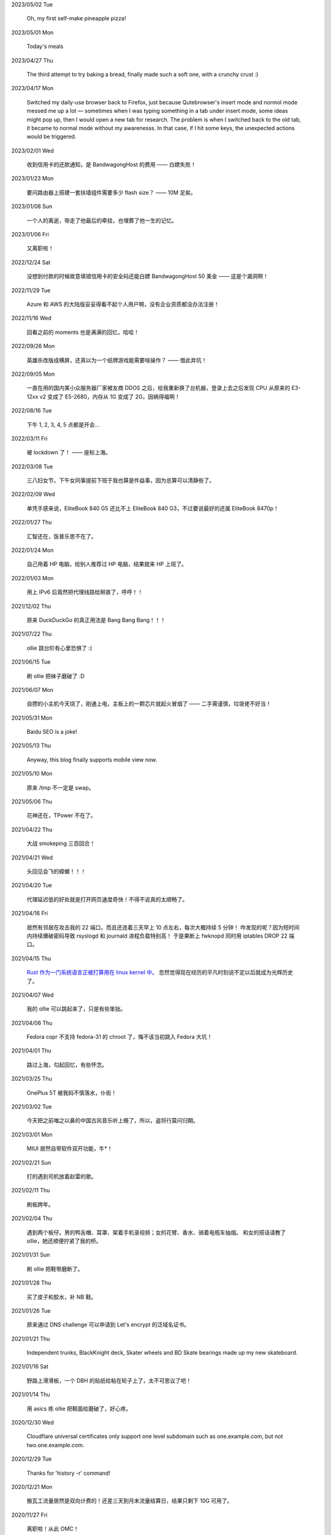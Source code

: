.. meta::
    :robots: noindex 

2023/05/02 Tue

    Oh, my first self-make pineapple pizza!

    .. image:: /statics/images/moments/2023/05/pineapple-pizza.jpg

2023/05/01 Mon

    Today's meals

    .. image:: /statics/images/moments/2023/05/ginger-muffins.jpg
    .. image:: /statics/images/moments/2023/05/roasted-potatoes.jpg

2023/04/27 Thu

    The third attempt to try baking a bread, finally made such a soft one, with a crunchy crust :)

    .. image:: /statics/images/moments/2023/04/bread.jpg

2023/04/17 Mon

    Switched my daily-use browser back to Firefox, just because Qutebrowser's insert mode and normol mode messed me up a lot — sometimes when I was typing something in a tab under insert mode, some ideas might pop up, then I would open a new tab for research. The problem is when I switched back to the old tab, it became to normal mode without my awarenesss. In that case, if I hit some keys, the unexpected actions would be triggered.

2023/02/01 Wed

    收到信用卡的还款通知，是 BandwagongHost 的费用 —— 白嫖失败！

2023/01/23 Mon

    要问路由器上搭建一套扶墙组件需要多少 flash size？ —— 10M 足矣。

2023/01/08 Sun

    一个人的离逝，带走了他最后的牵挂，也埋葬了他一生的记忆。

2023/01/06 Fri

    又离职啦！

2022/12/24 Sat

    没想到付款的时候故意填错信用卡的安全码还能白嫖 BandwagongHost 50 美金 —— 这是个漏洞啊！

2022/11/29 Tue

    Azure 和 AWS 的大陆版妥妥得看不起个人用户啊，没有企业资质都没办法注册！

2022/11/16 Wed

    回看之前的 moments 也是满满的回忆，哈哈！

2022/09/26 Mon

    英雄杀改版成横屏，还真以为一个纸牌游戏能需要啥操作？ —— 借此弃坑！

2022/09/05 Mon

    一直在用的国内某小众服务器厂家被友商 DDOS 之后，给我重新换了台机器，登录上去之后发现 CPU 从原来的 E3-12xx v2 变成了 E5-2680，内存从 1G 变成了 2G，因祸得福啊！

2022/08/16 Tue

    下午 1, 2, 3, 4, 5 点都是开会...

2022/03/11 Fri

    被 lockdown 了！ —— 座标上海。

2022/03/08 Tue

    三八妇女节，下午女同事提前下班于我也算是件益事，因为总算可以清静些了。

2022/02/09 Wed

    单凭手感来说，EliteBook 840 G5 还比不上 EliteBook 840 G3，不过要说最好的还属 EliteBook 8470p！

2022/01/27 Thu

    汇智还在，饭普乐思不在了。

2022/01/24 Mon

    自己用着 HP 电脑，给别人推荐过 HP 电脑，结果就来 HP 上班了。

2022/01/03 Mon

    用上 IPv6 后竟然把代理线路给掰直了，呼呼！！

2021/12/02 Thu

    原来 DuckDuckGo 的真正用法是 Bang Bang Bang！！！

2021/07/22 Thu

    ollie 跳台阶有心里恐惧了 :(

2021/06/15 Tue

    刷 ollie 把袜子磨破了 :D

2021/06/07 Mon

    自攒的小主机今天烧了，刚通上电，主板上的一颗芯片就起火冒烟了 —— 二手需谨慎，垃圾佬不好当！

2021/05/31 Mon

    Baidu SEO is a joke!

2021/05/13 Thu

    Anyway, this blog finally supports mobile view now.

2021/05/10 Mon

    原来 /tmp 不一定是 swap。

2021/05/06 Thu

    花神还在，TPower 不在了。

2021/04/22 Thu

    大战 smokeping 三百回合！

2021/04/21 Wed

    头回见会飞的蟑螂！！！

2021/04/20 Tue

    代理延迟低的好处就是打开网页速度奇快！不得不说真的太顺畅了。

2021/04/16 Fri

    居然有邻居在攻击我的 22 端口，而且还连着三天早上 10 点左右，每次大概持续 5 分钟！
    咋发现的呢？因为短时间内持续爆破密码导致 rsyslogd 和 journald 进程负载特别高！
    于是果断上 fwknopd 同时用 iptables DROP 22 端口。

2021/04/15 Thu

    `Rust 作为一门系统语言正被打算用在 linux kernel 中。 <https://lkml.org/lkml/2021/4/14/1023>`_
    忽然觉得现在经历的平凡时刻说不定以后就成为光辉历史了。

2021/04/07 Wed

    我的 ollie 可以跳起来了，只是有些笨拙。

2021/04/06 Thu

    Fedora copr 不支持 fedora-31 的 chroot 了，悔不该当初跳入 Fedora 大坑！

2021/04/01 Thu

    路过上海，勾起回忆，有些怀念。

2021/03/25 Thu

    OnePlus 5T 被我妈不慎落水，仆街！

2021/03/02 Tue

    今天把之前嗤之以鼻的中国古风音乐听上瘾了，所以，盗将行莫问归期。

2021/03/01 Mon

    MIUI 居然自带软件双开功能，牛*！

2021/02/21 Sun

    打的遇到司机放着赵雷的歌。

2021/02/11 Thu

    刷板跨年。

2021/02/04 Thu

    遇到两个板仔。男的鸭舌帽、耳罩、架着手机录视频；女的花臂、香水、骑着电瓶车抽烟。
    和女的搭话请教了 ollie，她还顺便拧紧了我的桥。

2021/01/31 Sun

    刷 ollie 把鞋带磨断了。

2021/01/28 Thu

    买了皮子和胶水，补 NB 鞋。

2021/01/26 Tue

    原来通过 DNS challenge 可以申请到 Let's encrypt 的泛域名证书。

2021/01/21 Thu

    Independent trunks, BlackKnight deck, Skater wheels and BD Skate bearings made up my new skateboard.

2021/01/16 Sat

    野路上滑滑板，一个 DBH 的贴纸给粘在轮子上了，太不可思议了吧！

2021/01/14 Thu

    用 asics 练 ollie 把鞋面给磨破了，好心疼。

2020/12/30 Wed

    Cloudflare universal certificates only support one level subdomain such as one.example.com, but not two.one.example.com.

2020/12/29 Tue

    Thanks for 'history -r' command!

2020/12/21 Mon

    搬瓦工流量居然是双向计费的！还差三天到月末流量结算日，结果只剩下 10G 可用了。

2020/11/27 Fri

    离职啦！从此 OMC！

2020/11/18 Wed

    Leaving Shanghai.

2020/11/15 Sun

    北京东路遇到了很多拿单反的扫街大叔，
    噢对，还有个大爷，拿了个独脚架，后面跟着两个学生模样的人。

2020/11/11 Wed

    发现 rsyslogd 比较占用内存，不确定是不是版本 BUG，干脆升级重启了下。

2020/11/09 Mon

    德邦快递没送上楼，联系了快递员重新送上楼，结果等了五个小时也没过来送，非常气愤。
    找客服投诉效果甚微，只赔了一些减免券，交流中感觉服务依然不会有改观。
    不过以后遇到这种事情还是得投诉。

2020/11/01 Sun

    看到 Alex Webb 有 Instagram 帐号，因此注册了一个，但始终无法登录。
    后台审核结果：“ Your account has been disabled for violating our terms ”。
    大概率应该是挂了 VPN 访问被认定机器人了 —— Instagram, \*ck you! 

2020/10/21 Wed

    500px popular 达成！

2020/10/04 Sun

    不戴口罩的感觉很好。

2020/09/18 Fri

    Anytime you build something that is useful to someone, it is fun.
    What becomes less fun is the after-building part of running the business.
    -- From `some guy <https://jeremyaboyd.com/post/shutting-down-navhere>`_

2020/09/05 Sat

    在笔记本上安装 Deepin 的时候，不能使用触摸板，这是驱动问题我认了。
    但是居然不能用键盘的 Tab 键来切换所选框，这体验真是扣脚，都怪我没有鼠标。

2020/08/31 Mon

    Redmi K30 5G 电源充电器在 5V 的状态下有滋滋的声音！

2020/08/24 Mon

    搬家之后发现早高峰上班骑自行车还能堵车！

2020/08/18 Tue

    今天 818 活动，Redmi K30 5G 比我两周前买的便宜了两百元，心碎。

2020/08/14 Fri

    发现 4G 手机卡插到 5G 手机也能接入 5G 信号。

2020/08/12 Wed

    等待一周，今天给 Redmi K30 5G 解锁了 bootloader。

2020/06/12 Fri

    母行千里儿担忧。

2020/06/07 Sun

    Gentoo is awesome!

2020/06/05 Fri

    从一年前的 Arch 上执行 pacman -Syu，成功升级！

    Before:
    Linux peace 5.0.11-arch1-1-ARCH #1 SMP PREEMPT Thu May 2 19:48:15 UTC 2019 x86_64 GNU/Linux

    After:
    Linux peace 5.6.15-arch1-1 #1 SMP PREEMPT Wed, 27 May 2020 23:42:26 +0000 x86_64 GNU/Linux


2020/05/20 Wed

    这两天秋高气爽，除了气温高了一些。

2020/05/17 Sun

    st 居然支持滚屏了，喜大普奔，奔走相告。

2020/05/15 Fri

    微信不知怎地又可以登录网页版了，真是又气又喜。

2020/05/09 Sat

    今日吾之微信不能登于网页版，未知其由，着实气愤。但辗转思量，此等毒瘤，早当
    慎之弃之！

2020/04/28 Tue 

    来公司一年，今天终于向老板证实了一件事，文件都是加密后存储的。

2020/04/24 Fri

    活在疫情当中，每天上班下班都是带着一份侥幸心理。

    今天学到了一个当下比较流行的词汇: lockdown

2020/04/23 Thu

    Tor is awesome!

    今天在河边吃饭的时候，由于卤牛肉太香，吸引过来三条狗，只是我一台脚，它们就
    吓得远远地躲开了。

2020/04/20 Mon 

    Visa Credit Card 到手。 

2020/04/06 Mon

    不小心把 Essential Phone 的屏幕摔坏，换回我的 Nubia。

2020/04/04 Sat

    今天搬家，把一些可以卖废品的东西直接送给了楼下遇到的陌生老头，老头正好也在收拾屋子，把一些没用的东西拿出来放到楼道门口。
    没想到最后等我走的时候，楼道门口却堆满了老头丢弃的垃圾，其中也有我给他的一个坏了的行李箱，而里面的旧鞋子旧衣服却被他挑走了。

2020/03/19 Thu

    Vultr 默认 block 25 端口，不过提了 ticket 立马解决了，大拇指！

2020/03/09 Mon

    终于还是要回去上班了。

2020/01/26 Sun

    搬瓦工居然支持安装机定义 iso，士别三日当刮目相看！

2020/01/24 Fri

    49.9$ 抢到搬瓦工 CN2 GIA 一台。

2019/12/31 Tue

    域名备案完成，终于可以施展拳脚了，呵呵。

2019/12/20 Fri

    Archlinux 系统滚动到升级后，结果 Vagrant (2.2.6) 的 provider 不支持最新版本的 Virtualbox (6.1.0)，呵呵。

2019/12/18 Wed

    昨天办理韩国签证的时候，工作人员说最近因为系统在维护，需要比正常多几天才能办理好，结果今天就审核过了 :)

    在腾讯云购买了一个 10 年期限的域名，只要 178，真香！

2019/11/30 Sat

    Fedora 31 Firefox 居然从 X11 迁移到了 Wayland，装 Adobe Flash 的时候着实被坑了一把！

2019/11/22 Fri

    夏季的青草到了这个时节也开始渐渐发黄了。

2019/11/06 Wed

    今天下午上班的时候忙里偷闲出来散步，走到半路被一只黑狗盯着狂吠，可恶！
    更可恨的是回来的路上，它突然从汽车地下钻出来朝我吼叫，吓我一跳，好气！

2019/11/01 Fri

    In Microsoft software, "thumbprint" is used instead of "fingerprint". --
    From wikipedia public key fingerprint

2019/10/28 Mon

    Essential Phone 被磕碎两个角，心疼 T^T。

2019/10/25 Fri

    发现 pacman 更新之后，居然舍弃了 -Fo 和 -Fs 选项。这么激进的吗？

2019/10/24 Thu

    博客一周年！！

2019/10/22 Tue

    Perl is awesome!!

2019/09/26 Thu

    Good \*uck, see you.

    .. image:: /statics/images/moments/2019/09/stand.jpg

2019/09/25 Wed

    .. image:: /statics/images/moments/2019/09/sky.jpg

2019/09/21 Sat

    才发现 Github 可以认识 vim modeline 中设定的 filetype，不错哦。

2019/09/18 Wed

    .. image:: /statics/images/moments/2019/09/car.jpg

2019/09/15 Sun

    给侄女拼个积木，两百多个零件，这真的是六岁小孩的玩具？

    .. image:: /statics/images/moments/2019/09/toy.jpg

2019/09/13 Fri

    意思是不能用火狐喽？！

    .. image:: /statics/images/moments/2019/09/AcFun.png

2019/09/12 Thu

    很巧，今天的两顿饭都是十块钱：中午一碟长豆角炒肉丝加一份米饭；晚上一碗兰州拉面。

2019/09/07 Sat

    子弹头

    .. image:: /statics/images/moments/2019/09/train.jpg

2019/09/06 Fri

    今天见识了好大的太阳雨。

2019/09/05 Thu

    看了些 Java tutorial，发现 Java 的语法还没有 Python 难呀，为啥大家都说 Python 容易上手呢？

    .. image:: /statics/images/moments/2019/09/sunset.jpg

2019/09/04 Wed

    今天同事和我讨论说他的 One Plus 马上会有 Android 10 的更新，结果中午我的
    Essential Phone 收到了 Android 10 的推送。

    雨后初晴的小路

    .. image:: /statics/images/moments/2019/09/road.jpg

    .. image:: /statics/images/moments/2019/09/reflection.jpg

2019/09/03 Tue

    忽地发现简书平台因为所谓的审核不严，被厉令整顿一个月，呵呵。

2019/08/23 Fri

    下午上班例常从公司溜出去散步，虽然天气不是很好，但在河边闻到了雨后的泥土味道，清新舒畅，甚是欢欣。

    吃饭的时候一旁有个中年妇女在讨论 GFW 以及最近香港问题，听其言论，贴其标签：小粉红。

2019/08/14 Wed

    小蜗牛

    .. image:: /statics/images/moments/2019/08/snail.jpg

2019/08/02 Fri

    去年为漂流买的拖鞋，结果今年漂流给用上了，呵呵。

2019/08/01 Thu

    N:1

    .. image:: /statics/images/moments/2019/08/train.jpg


2019/07/29 Mon

    .. image:: /statics/images/moments/2019/07/road.jpg

2019/07/28 Sun

    .. image:: /statics/images/moments/2019/07/ceil.jpg

2019/07/26 Thu

    破纪录 11 分钟骑到公司 —— 使用低头哈腰大法。

2019/07/17 Wed

    昨天在 freenom 上申请了免费域名，今天早上可以解析了，呵呵。

2019/07/14 Sun

    一个印度朋友给我看他加的 PDD （拼多多）微信群，群里发了各种优惠商品的链接，再一看群里多是外国人 —— 这也是个好生意啊！

2019/07/09 Tue

    本来打算重新创建一台可用的 ss 主机，意外发现之前的主机解封啦，呵呵。

2019/07/08 Mon

    大晚上骑自行车在马路中央发现一只从烧烤店里面偷跑出来的小龙虾，本来我都已经骑出去好远了，不过觉得这小龙虾好不容易越狱成功，怕是要在这马路上丢了性命。
    于是我又掉头骑回去，把它捡起来扔到了一旁的小河里。（好久没捉过小龙虾了，还有些担心它会钳到我，还好没事，呵呵。）

2019/07/07 Sun

    小区门口路边趟着一只被车撞的小狗，一道长长的水迹从两米远的地方笔直地延伸至它的嘴边，似乎描绘着刚才悲惨的一幕。
    小狗无力地横躺在地上，只能大口喘着粗气，眼神渴望而又无助地望着一旁直立立站着的男人，这个男人冷冰冰地对电话的那头说：“没的救，不用管了。”

2019/06/28 Fri

    买了一年的 PureVPN 发现不能用，呵呵。

2019/06/20 Thu

    给公司的笔记本升级成了 16G 内存，今天的 swap 就没再用过。


2019/06/17 Mon

    君不见 Shadowsocks 代码仓库已然关闭了 issue。

2019/06/12 Wed

    The more options you implement, the more flexible your program is, and the more complicated its implementation becomes. -- *From documentation of Python's optparse module*


2019/06/08 Fir

    走在大马路上帮别人拍照，被旁边的一个老爷爷误认为是在给他拍照。他微笑着对我连说几声谢谢，我怪不好意思的，于是端起相机，也给他拍了一张照片。—— 现在想想，或许当时和他坐下来聊一聊会更好。


2019/06/02 Sun

    上海师范大学 · 仲夏夜之梦
    
    .. image:: /statics/images/moments/2019/06/Show.jpg


2019/06/01 Sat

    今有扶墙梯，挂之一二。有闻此事多生于互联网，哀嚎声遍于全国。


2019/05/28 Tue

    深入体验了下  `vimium <https://github.com/philc/vimium>`_ ，gi 键可以锁定 input 框，T 键用来搜索当前所有 tab 页，以及强大的 search engine 功能，真是好用。


2019/05/22 Wed

    好茶 · 再见

    .. image:: /statics/images/moments/2019/05/Tea.jpg


2019/05/03 Fri

    在爷爷家看到了 Winnie bear :)

    .. image:: /statics/images/moments/2019/05/Winnie.jpg


2019/05/01 Wed

    在动车上看到有位小姑娘抱着一本《男生贾里全传》，回想起来这本书我上小学地时候也曾看过且爱不释手，看来好书确实可以流传。

2019/04/26 Fri

    折腾 bumblebee 的时候发现了这个： `一个空格酿成的悲剧
    <https://github.com/MrMEEE/bumblebee-Old-and-abbandoned/issues/123>`_ 。


2019/04/22 Mon

    平时觉得全家的东西卖得还挺贵，今天在机场碰见全家咋就那么亲切呢，呵呵。


2019/04/16 Tue

    清明假期结束，回上海的路上，单曲循环李志的天空之城。今天又想起来听，结果发现已经下架了。


2019/04/13 Sat

    面带猪相，心头嘹亮。


2019/04/12 Fri

    小米手环泡在洗衣机里一天居然没事，点赞。


2019/04/11 Thu

    st 终于能很好地支持 Input Method 了，喜大普奔，奔走相告。


2019/04/10 Wed

    继昨天电脑没关，Chromium 又开了 n 个 tab 页就成这个样子了。

    .. image:: /statics/images/moments/2019/04/memory1.png


2019/04/09 Tue

    Virtualbox 开了两个虚拟机，Firefox 开了 n 个 tab 页就这样子了。

    .. image:: /statics/images/moments/2019/04/memory0.png
    

2019/04/05 Fri

    今天坐大巴回家，因为司机不熟悉路线而且提前放乘客下车，导致某个乘客和司机发生了争执，并且动手掐司机的脖子。还好司机比较理智，停下车才和动手乘客理论，也没有过多计较他的行为 —— 几乎差点上演了重庆坠江大巴的悲剧。

    在老家的小区里看到翻垃圾桶的老人，想起了在上海晚上 10 点下班回去还能在马路上遇到的拎满破瓶罐翻垃圾桶的单薄身影。


2019/04/02 Tue

    折腾了快一个礼拜的 jumpserver 的安装及配置，开始写 puppet，果然还是写代码舒服。


2019/03/30 Sat

    离开了公司的网，简直不能过活。


2019/03/27

    `Tree Style Tab <https://addons.mozilla.org/en-US/firefox/addon/tree-style-tab/>`_,
    a useful plugin for Firefox, which provides ability to operate tabs as "tree".

2019/03/24

    参加一次舞会，你努力想记住某个人的名字。假如这个名字是别人告诉你的，那么忘记的概率很高。但如果是自己想法设法打听到的，那么它将被铭刻在脑海中，并非后者更重要，也不是记忆力提高了，仅仅是因为练习更加深入了。 —— The Talent Code


2019/03/23

    有一家书店叫坐忘书房。


2019/03/22

    最后一天，收拾一下。

    .. image:: /statics/images/moments/2019/03/normal_day.jpg


2019/03/01

    最近找工作挺不顺的，心态有点崩，不过还是不能急躁。


2019/02/13

    面对 GFW2.0：尽人事，听天命。


2019/02/11

    融雪

    .. image:: /statics/images/moments/2019/02/drip.jpg


2019/01/31

    Communication can make our hearts open.


2019/01/29

    今天在 build asciidoc-py3 的时候遇到了问题，于是提了这个 `issue
    <https://github.com/asciidoc/asciidoc-py3/issues/58>`_ ，很快就得到了某个
    contributer 的回答，且非常详尽，甚是感激。

                
2019/01/28

    这两天 github 上莫名其妙地多出几个 follower。

    What a surprise!


2019/01/26

    Cooking with a christian, feeling great!


2019/01/19

    跳出那个限制自己的圈子，你会发现很不一样的世界。


2019/01/04

    Today, when visited the Stack Exchange site, I was so excited to find out
    that I had acquired my first 10 reputation for `this answer
    <https://askubuntu.com/a/1105061/908203>`_ on askubuntu community.

